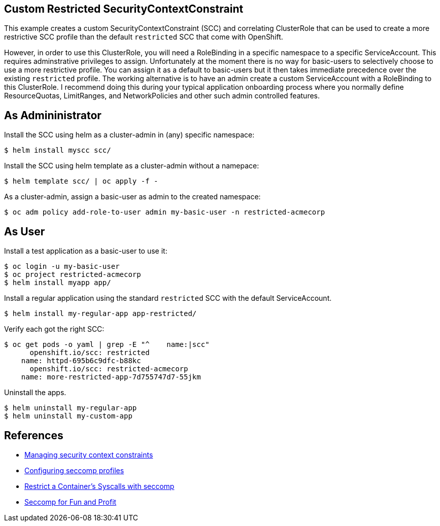 == Custom Restricted SecurityContextConstraint

This example creates a custom SecurityContextConstraint (SCC) and correlating ClusterRole that can be used to create a more restrictive SCC profile than the default `restricted` SCC that come with OpenShift.

However, in order to use this ClusterRole, you will need a RoleBinding in a specific namespace to a specific ServiceAccount.  This requires adminstrative privileges to assign.  Unfortunately at the moment there is no way for basic-users to selectively choose to use a more restrictive profile.  You can assign it as a default to basic-users but it then takes immediate precedence over the existing `restricted` profile.  The working alternative is to have an admin create a custom ServiceAccount with a RoleBinding to this ClusterRole.  I recommend doing this during your typical application onboarding process where you normally define ResourceQuotas, LimitRanges, and NetworkPolicies and other such admin controlled features.

== As Admininistrator

Install the SCC using helm as a cluster-admin in (any) specific namespace:

 $ helm install myscc scc/

Install the SCC using helm template as a cluster-admin without a namepace:

 $ helm template scc/ | oc apply -f -

As a cluster-admin, assign a basic-user as admin to the created namespace:

 $ oc adm policy add-role-to-user admin my-basic-user -n restricted-acmecorp


== As User

Install a test application as a basic-user to use it:

 $ oc login -u my-basic-user 
 $ oc project restricted-acmecorp
 $ helm install myapp app/

Install a regular application using the standard `restricted` SCC with the default ServiceAccount.

 $ helm install my-regular-app app-restricted/

Verify each got the right SCC:

----
$ oc get pods -o yaml | grep -E "^    name:|scc"
      openshift.io/scc: restricted
    name: httpd-695b6c9dfc-b88kc
      openshift.io/scc: restricted-acmecorp
    name: more-restricted-app-7d755747d7-55jkm
----

Uninstall the apps.

 $ helm uninstall my-regular-app
 $ helm uninstall my-custom-app

== References

- https://docs.openshift.com/container-platform/4.10/authentication/managing-security-context-constraints.html[Managing security context constraints]
- https://docs.openshift.com/container-platform/4.10/security/seccomp-profiles.html[Configuring seccomp profiles]
- https://kubernetes.io/docs/tutorials/security/seccomp/[Restrict a Container's Syscalls with seccomp]
- https://cloud.redhat.com/blog/seccomp-for-fun-and-profit[Seccomp for Fun and Profit]
